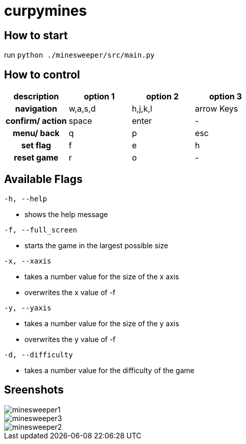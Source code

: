 :imagesdir: ./images


= curpymines

== How to start

run `python ./minesweeper/src/main.py`

== How to control

[option="header", cols="2h, 2, 2, 2"]
|===
|description h|option 1 h|option 2 h|option 3
|navigation  |w,a,s,d  |h,j,k,l  |arrow Keys
|confirm/ action |space |enter |-
|menu/ back |q |p |esc
|set flag |f |e |h
|reset game |r |o |-  
|===

== Available Flags

`-h, --help` +

* shows the help message

`-f, --full_screen` +

* starts the game in the largest possible size

`-x, --xaxis` +

* takes a number value for the size of the x axis
* overwrites the x value of -f

`-y, --yaxis` +

* takes a number value for the size of the y axis
* overwrites the y value of -f

`-d, --difficulty` +

* takes a number value for the difficulty of the game

== Sreenshots

image::minesweeper1.png[align=center]
image::minesweeper3.png[align=center]
image::minesweeper2.png[align=center]


